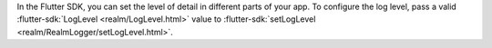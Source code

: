 In the Flutter SDK, you can set the level of detail in different parts of
your app. To configure the log level, pass a valid
:flutter-sdk:`LogLevel <realm/LogLevel.html>` value to
:flutter-sdk:`setLogLevel <realm/RealmLogger/setLogLevel.html>`.
